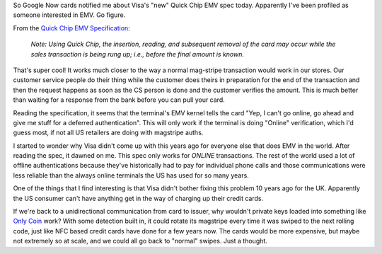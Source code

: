 .. title: Quick Chip EMV
.. slug: quick-chip-emv
.. date: 2016-04-20 02:35:51 UTC
.. tags: EMV,Visa,tech
.. category: Commentary 
.. link: 
.. description: 
.. type: text

So Google Now cards notified me about Visa's "new" Quick Chip EMV spec today.  Apparently I've been profiled as someone interested in EMV.  Go figure.

From the `Quick Chip EMV Specification <https://www.visa.com/chip/merchants/grow-your-business/payment-technologies/credit-card-chip/docs/quick-chip-emv-specification.pdf>`_:

  `Note: Using Quick Chip, the insertion, reading, and subsequent removal of the card may occur while the sales transaction is being rung up; i.e., before the final amount is known.`

That's super cool!  It works much closer to the way a normal mag-stripe transaction would work in our stores.  Our customer service people do their thing while the customer does theirs in preparation for the end of the transaction and then the request happens as soon as the CS person is done and the customer verifies the amount.  This is much better than waiting for a response from the bank before you can pull your card.

Reading the specification, it seems that the terminal's EMV kernel tells the card "Yep, I can't go online, go ahead and give me stuff for a deferred authentication".  This will only work if the terminal is doing "Online" verification, which I'd guess most, if not all US retailers are doing with magstripe auths.

I started to wonder why Visa didn't come up with this years ago for everyone else that does EMV in the world. After reading the spec, it dawned on me.  This spec only works for *ONLINE* transactions.  The rest of the world used a lot of offline authentications because they've historically had to pay for individual phone calls and those communications were less reliable than the always online terminals the US has used for so many years.

One of the things that I find interesting is that Visa didn't bother fixing this problem 10 years ago for the UK.  Apparently the US consumer can't have anything get in the way of charging up their credit cards.

If we're back to a unidirectional communication from card to issuer, why wouldn't private keys loaded into something like `Only Coin <http://onlycoin.com>`_ work?  With some detection built in, it could rotate its magstripe every time it was swiped to the next rolling code, just like NFC based credit cards have done for a few years now.  The cards would be more expensive, but maybe not extremely so at scale, and we could all go back to "normal" swipes.  Just a thought.
